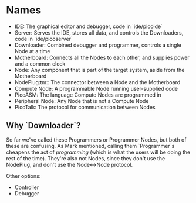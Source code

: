 * Names

  - IDE: The graphical editor and debugger, code in `ide/picoide`
  - Server: Serves the IDE, stores all data, and controls the Downloaders, code in `ide/picoserver`
  - Downloader: Combined debugger and programmer, controls a single Node at a time
  - Motherboard: Connects all the Nodes to each other, and supplies power and a common clock
  - Node: Any component that is part of the target system, aside from the Motherboard
  - NodePlug:tm:: The connector between a Node and the Motherboard
  - Compute Node: A programmable Node running user-supplied code
  - PicoASM: The language Compute Nodes are programmed in
  - Peripheral Node: Any Node that is not a Compute Node
  - PicoTalk: The protocol for communication between Nodes

** Why `Downloader`?

   So far we've called these Programmers or Programmer Nodes, but both of these are confusing. As Mark mentioned, calling them `Programmer`s cheapens the act of /programming/ (which is what the users will be doing the rest of the time). They're also not Nodes, since they don't use the NodePlug, and don't use the Node<->Node protocol.

   Other options:

   - Controller
   - Debugger
